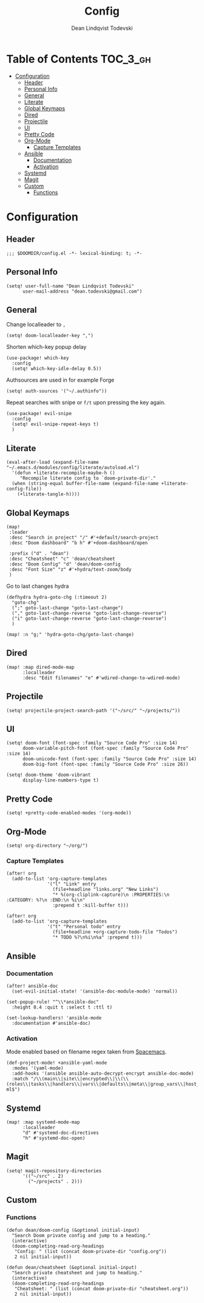 #+TITLE: Config
#+AUTHOR: Dean Lindqvist Todevski
#+EMAIL: dean.todevski@gmail.com
#+LANGUAGE: en
#+STARTUP: inlineimages
# #+STARTUP: overview
#+PROPERTY: header-args :tangle yes :cache yes :results silent :padline no

* Table of Contents :TOC_3_gh:
:PROPERTIES:
:VISIBILITY: children
:END:
- [[#configuration][Configuration]]
  - [[#header][Header]]
  - [[#personal-info][Personal Info]]
  - [[#general][General]]
  - [[#literate][Literate]]
  - [[#global-keymaps][Global Keymaps]]
  - [[#dired][Dired]]
  - [[#projectile][Projectile]]
  - [[#ui][UI]]
  - [[#pretty-code][Pretty Code]]
  - [[#org-mode][Org-Mode]]
    - [[#capture-templates][Capture Templates]]
  - [[#ansible][Ansible]]
    - [[#documentation][Documentation]]
    - [[#activation][Activation]]
  - [[#systemd][Systemd]]
  - [[#magit][Magit]]
  - [[#custom][Custom]]
    - [[#functions][Functions]]

* Configuration
:PROPERTIES:
:VISIBILITY: children
:END:
** Header
#+BEGIN_SRC elisp
;;; $DOOMDIR/config.el -*- lexical-binding: t; -*-
#+END_SRC

** Personal Info
#+BEGIN_SRC elisp
(setq! user-full-name "Dean Lindqvist Todevski"
      user-mail-address "dean.todevski@gmail.com")
#+END_SRC

** General
Change localleader to ~,~
#+BEGIN_SRC elisp
(setq! doom-localleader-key ",")
#+END_SRC

Shorten which-key popup delay
#+BEGIN_SRC elisp
(use-package! which-key
  :config
  (setq! which-key-idle-delay 0.5))
#+END_SRC

Authsources are used in for example Forge
#+BEGIN_SRC elisp
(setq! auth-sources '("~/.authinfo"))
#+END_SRC

Repeat searches with snipe or ~f/t~ upon pressing the key again.
#+BEGIN_SRC elisp
(use-package! evil-snipe
  :config
  (setq! evil-snipe-repeat-keys t)
  )
#+END_SRC

** Literate
#+BEGIN_SRC elisp
(eval-after-load (expand-file-name "~/.emacs.d/modules/config/literate/autoload.el")
  '(defun +literate-recompile-maybe-h ()
     "Recompile literate config to `doom-private-dir'."
  (when (string-equal buffer-file-name (expand-file-name +literate-config-file))
    (+literate-tangle-h))))
#+END_SRC

** Global Keymaps

#+BEGIN_SRC elisp
(map!
 :leader
 :desc "Search in project" "/" #'+default/search-project
 :desc "Doom dashboard" "b h" #'+doom-dashboard/open

 :prefix ("d" . "dean")
 :desc "Cheatsheet" "c" 'dean/cheatsheet
 :desc "Doom Config" "d" 'dean/doom-config
 :desc "Font Size" "z" #'+hydra/text-zoom/body
 )
#+END_SRC

Go to last changes hydra
#+BEGIN_SRC elisp
(defhydra hydra-goto-chg (:timeout 2)
  "goto-chg"
  (";" goto-last-change "goto-last-change")
  ("," goto-last-change-reverse "goto-last-change-reverse")
  ("i" goto-last-change-reverse "goto-last-change-reverse")
  )

(map! :n "g;" 'hydra-goto-chg/goto-last-change)
#+END_SRC

** Dired
#+BEGIN_SRC elisp
(map! :map dired-mode-map
      :localleader
      :desc "Edit filenames" "e" #'wdired-change-to-wdired-mode)
#+END_SRC
** Projectile
#+BEGIN_SRC elisp
(setq! projectile-project-search-path '("~/src/" "~/projects/"))
#+END_SRC
** UI
#+BEGIN_SRC elisp
(setq! doom-font (font-spec :family "Source Code Pro" :size 14)
      doom-variable-pitch-font (font-spec :family "Source Code Pro" :size 14)
      doom-unicode-font (font-spec :family "Source Code Pro" :size 14)
      doom-big-font (font-spec :family "Source Code Pro" :size 26))

(setq! doom-theme 'doom-vibrant
      display-line-numbers-type t)
#+END_SRC

** Pretty Code
#+BEGIN_SRC elisp
(setq! +pretty-code-enabled-modes '(org-mode))
#+END_SRC
** Org-Mode
#+BEGIN_SRC elisp
(setq! org-directory "~/org/")
#+END_SRC

*** Capture Templates
#+BEGIN_SRC elisp
(after! org
  (add-to-list 'org-capture-templates
               '("l" "Link" entry
                 (file+headline "links.org" "New Links")
                 "* %(org-cliplink-capture)\n :PROPERTIES:\n :CATEGORY: %?\n :END:\n %i\n"
                 :prepend t :kill-buffer t)))

(after! org
  (add-to-list 'org-capture-templates
               '("t" "Personal todo" entry
                 (file+headline +org-capture-todo-file "Todos")
                 "* TODO %?\n%i\n%a" :prepend t)))
#+END_SRC

** Ansible
*** Documentation
#+BEGIN_SRC elisp
(after! ansible-doc
  (set-evil-initial-state! '(ansible-doc-module-mode) 'normal))

(set-popup-rule! "^\\*ansible-doc"
  :height 0.4 :quit t :select t :ttl t)

(set-lookup-handlers! 'ansible-mode
  :documentation #'ansible-doc)
#+END_SRC

*** Activation
Mode enabled based on filename regex taken from [[https://github.com/syl20bnr/spacemacs/blob/develop/layers/%2Btools/ansible/config.el#L19][Spacemacs]].

#+BEGIN_SRC elisp
(def-project-mode! +ansible-yaml-mode
  :modes '(yaml-mode)
  :add-hooks '(ansible ansible-auto-decrypt-encrypt ansible-doc-mode)
  :match "/\\(main\\|site\\|encrypted\\|\\(\\(roles\\|tasks\\|handlers\\|vars\\|defaults\\|meta\\|group_vars\\|host_vars\\)/.+\\)\\)\\.ya?ml$")
#+END_SRC

** Systemd
#+BEGIN_SRC elisp
(map! :map systemd-mode-map
      :localleader
      "d" #'systemd-doc-directives
      "h" #'systemd-doc-open)
#+END_SRC

** Magit
#+BEGIN_SRC elisp
(setq! magit-repository-directories
      '(("~/src" . 2)
        ("~/projects" . 2)))
#+END_SRC


** Custom
*** Functions
#+BEGIN_SRC elisp
(defun dean/doom-config (&optional initial-input)
  "Search Doom private config and jump to a heading."
  (interactive)
  (doom-completing-read-org-headings
   "Config: " (list (concat doom-private-dir "config.org"))
   2 nil initial-input))

(defun dean/cheatsheet (&optional initial-input)
  "Search private cheatsheet and jump to heading."
  (interactive)
  (doom-completing-read-org-headings
   "Cheatsheet: " (list (concat doom-private-dir "cheatsheet.org"))
   2 nil initial-input))
#+END_SRC
